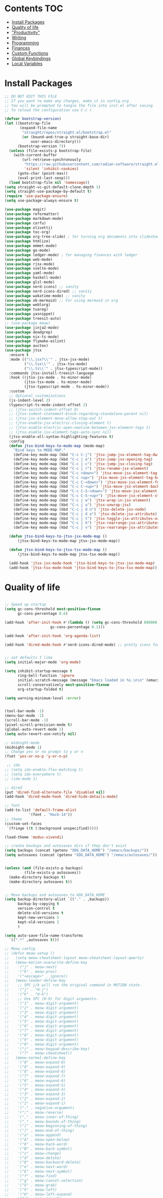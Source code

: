  #+PROPERTY: header-args :tangle init.el
* Lawrence Logoh's emacs config                                   :noexport:
* Contents                                                              :TOC:
- [[#install-packages][Install Packages]]
- [[#quality-of-life][Quality of life]]
- [[#productivity]["Productivity"]]
- [[#writing][Writing]]
- [[#programming][Programming]]
- [[#finances][Finances]]
- [[#custom-functions][Custom Functions]]
- [[#global-keybindings][Global Keybindings]]
- [[#local-variables][Local Variables]]

* Install Packages
#+begin_src emacs-lisp
;; DO NOT EDIT THIS FILE
;; If you want to make any changes, make it in config.org
;; You will be prompted to tangle the file into init.el after saving
;; To reload the configuration use C-c r

(defvar bootstrap-version)
(let ((bootstrap-file
       (expand-file-name
        "straight/repos/straight.el/bootstrap.el"
        (or (bound-and-true-p straight-base-dir)
            user-emacs-directory)))
      (bootstrap-version 7))
  (unless (file-exists-p bootstrap-file)
    (with-current-buffer
        (url-retrieve-synchronously
         "https://raw.githubusercontent.com/radian-software/straight.el/develop/install.el"
         'silent 'inhibit-cookies)
      (goto-char (point-max))
      (eval-print-last-sexp)))
  (load bootstrap-file nil 'nomessage))
(setq straight-vc-git-default-clone-depth 1)
(setq straight-use-package-by-default t)
(require 'use-package-ensure)
(setq use-package-always-ensure t)

(use-package magit)
(use-package reformatter)
(use-package markdown-mode)
(use-package corfu)
(use-package olivetti)
(use-package toc-org)
(use-package org-tree-slide) ; for turning org documents into slideshows
(use-package htmlize)
(use-package emmet-mode)
(use-package go-mode)
(use-package ledger-mode) ; for managing finances with ledger
(use-package web-mode)
(use-package rjsx-mode)
(use-package svelte-mode)
(use-package yaml-mode)
(use-package haskell-mode)
(use-package glsl-mode)
(use-package nerd-icons) ;; vanity
(use-package nerd-icons-dired) ;; vanity
(use-package wakatime-mode) ;; vanity
(use-package ob-mermaid) ;; For using mermaid in org
(use-package weblorg)
(use-package tuareg)
(use-package yasnippet)
(use-package treesit-auto)
;; (use-package meow)
(use-package jinja2-mode)
(use-package deadgrep)
(use-package nix-ts-mode)
(use-package flymake-eslint)
(use-package auctex)
(use-package jtsx
  :ensure t
  :mode (("\\.jsx?\\'" . jtsx-jsx-mode)
         ("\\.tsx\\'" . jtsx-tsx-mode)
         ("\\.ts\\'" . jtsx-typescript-mode))
  :commands jtsx-install-treesit-language
  :hook ((jtsx-jsx-mode . hs-minor-mode)
         (jtsx-tsx-mode . hs-minor-mode)
         (jtsx-typescript-mode . hs-minor-mode))
  :custom
  ;; Optional customizations
  (js-indent-level 2)
  (typescript-ts-mode-indent-offset 2)
  ;; (jtsx-switch-indent-offset 0)
  ;; (jtsx-indent-statement-block-regarding-standalone-parent nil)
  ;; (jtsx-jsx-element-move-allow-step-out t)
  ;; (jtsx-enable-jsx-electric-closing-element t)
  ;; (jtsx-enable-electric-open-newline-between-jsx-element-tags t)
  ;; (jtsx-enable-jsx-element-tags-auto-sync nil)
  (jtsx-enable-all-syntax-highlighting-features t)
  :config
  (defun jtsx-bind-keys-to-mode-map (mode-map)
    "Bind keys to MODE-MAP."
    (define-key mode-map (kbd "C-c C-j") 'jtsx-jump-jsx-element-tag-dwim)
    (define-key mode-map (kbd "C-c j o") 'jtsx-jump-jsx-opening-tag)
    (define-key mode-map (kbd "C-c j c") 'jtsx-jump-jsx-closing-tag)
    (define-key mode-map (kbd "C-c j r") 'jtsx-rename-jsx-element)
    (define-key mode-map (kbd "C-c <down>") 'jtsx-move-jsx-element-tag-forward)
    (define-key mode-map (kbd "C-c <up>") 'jtsx-move-jsx-element-tag-backward)
    (define-key mode-map (kbd "C-c C-<down>") 'jtsx-move-jsx-element-forward)
    (define-key mode-map (kbd "C-c C-<up>") 'jtsx-move-jsx-element-backward)
    (define-key mode-map (kbd "C-c C-S-<down>") 'jtsx-move-jsx-element-step-in-forward)
    (define-key mode-map (kbd "C-c C-S-<up>") 'jtsx-move-jsx-element-step-in-backward)
    (define-key mode-map (kbd "C-c j w") 'jtsx-wrap-in-jsx-element)
    (define-key mode-map (kbd "C-c j u") 'jtsx-unwrap-jsx)
    (define-key mode-map (kbd "C-c j d n") 'jtsx-delete-jsx-node)
    (define-key mode-map (kbd "C-c j d a") 'jtsx-delete-jsx-attribute)
    (define-key mode-map (kbd "C-c j t") 'jtsx-toggle-jsx-attributes-orientation)
    (define-key mode-map (kbd "C-c j h") 'jtsx-rearrange-jsx-attributes-horizontally)
    (define-key mode-map (kbd "C-c j v") 'jtsx-rearrange-jsx-attributes-vertically))
    
  (defun jtsx-bind-keys-to-jtsx-jsx-mode-map ()
      (jtsx-bind-keys-to-mode-map jtsx-jsx-mode-map))

  (defun jtsx-bind-keys-to-jtsx-tsx-mode-map ()
      (jtsx-bind-keys-to-mode-map jtsx-tsx-mode-map))

  (add-hook 'jtsx-jsx-mode-hook 'jtsx-bind-keys-to-jtsx-jsx-mode-map)
  (add-hook 'jtsx-tsx-mode-hook 'jtsx-bind-keys-to-jtsx-tsx-mode-map))

#+end_src

#+RESULTS:

* Quality of life
#+begin_src emacs-lisp

;; Speed up startup
(setq gc-cons-threshold most-positive-fixnum
      gc-cons-percentage 0.6)

(add-hook 'after-init-hook #'(lambda () (setq gc-cons-threshold 800000
					 gc-cons-percentage 0.1)))

(add-hook 'after-init-hook 'org-agenda-list)

(add-hook 'dired-mode-hook #'nerd-icons-dired-mode) ;; pretty icons for dired


;; set defaults I like
(setq initial-major-mode 'org-mode)

(setq inhibit-startup-message t
      ring-bell-function 'ignore
      initial-scratch-message (message "Emacs loaded in %s.\n\n" (emacs-init-time))
      scroll-conservatively most-positive-fixnum
      org-startup-folded t)

(setq warning-minimum-level :error)


(tool-bar-mode -1)
(menu-bar-mode -1)
(scroll-bar-mode -1)
(pixel-scroll-precision-mode t)
(global-auto-revert-mode 1)
(setq auto-revert-use-notify nil)

;; midnight-mode
(midnight-mode 1) 
;; Change yes or no prompt to y or n
(fset 'yes-or-no-p 'y-or-n-p)

 ;; ido
;; (setq ido-enable-flex-matching t)
;; (setq ido-everywhere t)
;; (ido-mode 1)

;; dired
(put 'dired-find-alternate-file 'disabled nil)
(add-hook 'dired-mode-hook 'dired-hide-details-mode)

;; font
(add-to-list 'default-frame-alist
	       '(font . "Hack-14"))
;; theme
(custom-set-faces
 `(fringe ((t (:background unspecified)))))

(load-theme 'modus-vivendi)

;; create backups and autosaves dirs if they don't exist
(setq backups (concat (getenv "XDG_DATA_HOME") "/emacs/backups/"))
(setq autosaves (concat (getenv "XDG_DATA_HOME") "/emacs/autosaves/"))


(unless (and (file-exists-p backups)
	     (file-exists-p autosaves))
  (make-directory backups t)
  (make-directory autosaves t))


;; Move backups and autosaves to XDG_DATA_HOME
(setq backup-directory-alist `(("." . ,backups))
      backup-by-copying t    
      version-control t      
      delete-old-versions t  
      kept-new-versions 5   
      kept-old-versions 2    
      )

(setq auto-save-file-name-transforms
  `((".*" ,autosaves t)))

;; Meow config
;; (defun meow-setup ()
;;   (setq meow-cheatsheet-layout meow-cheatsheet-layout-qwerty)
;;   (meow-motion-overwrite-define-key
;;    '("j" . meow-next)
;;    '("k" . meow-prev)
;;    '("<escape>" . ignore))
;;   (meow-leader-define-key
;;    ;; SPC j/k will run the original command in MOTION state.
;;    '("j" . "H-j")
;;    '("k" . "H-k")
;;    ;; Use SPC (0-9) for digit arguments.
;;    '("1" . meow-digit-argument)
;;    '("2" . meow-digit-argument)
;;    '("3" . meow-digit-argument)
;;    '("4" . meow-digit-argument)
;;    '("5" . meow-digit-argument)
;;    '("6" . meow-digit-argument)
;;    '("7" . meow-digit-argument)
;;    '("8" . meow-digit-argument)
;;    '("9" . meow-digit-argument)
;;    '("0" . meow-digit-argument)
;;    '("/" . meow-keypad-describe-key)
;;    '("?" . meow-cheatsheet))
;;   (meow-normal-define-key
;;    '("0" . meow-expand-0)
;;    '("9" . meow-expand-9)
;;    '("8" . meow-expand-8)
;;    '("7" . meow-expand-7)
;;    '("6" . meow-expand-6)
;;    '("5" . meow-expand-5)
;;    '("4" . meow-expand-4)
;;    '("3" . meow-expand-3)
;;    '("2" . meow-expand-2)
;;    '("1" . meow-expand-1)
;;    '("-" . negative-argument)
;;    '(";" . meow-reverse)
;;    '("," . meow-inner-of-thing)
;;    '("." . meow-bounds-of-thing)
;;    '("[" . meow-beginning-of-thing)
;;    '("]" . meow-end-of-thing)
;;    '("a" . meow-append)
;;    '("A" . meow-open-below)
;;    '("b" . meow-back-word)
;;    '("B" . meow-back-symbol)
;;    '("c" . meow-change)
;;    '("d" . meow-delete)
;;    '("D" . meow-backward-delete)
;;    '("e" . meow-next-word)
;;    '("E" . meow-next-symbol)
;;    '("f" . meow-find)
;;    '("g" . meow-cancel-selection)
;;    '("G" . meow-grab)
;;    '("h" . meow-left)
;;    '("H" . meow-left-expand)
;;    '("i" . meow-insert)
;;    '("I" . meow-open-above)
;;    '("j" . meow-next)
;;    '("J" . meow-next-expand)
;;    '("k" . meow-prev)
;;    '("K" . meow-prev-expand)
;;    '("l" . meow-right)
;;    '("L" . meow-right-expand)
;;    '("m" . meow-join)
;;    '("n" . meow-search)
;;    '("o" . meow-block)
;;    '("O" . meow-to-block)
;;    '("p" . meow-yank)
;;    '("q" . meow-quit)
;;    '("Q" . meow-goto-line)
;;    '("r" . meow-replace)
;;    '("R" . meow-swap-grab)
;;    '("s" . meow-kill)
;;    '("t" . meow-till)
;;    '("u" . meow-undo)
;;    '("U" . meow-undo-in-selection)
;;    '("v" . meow-visit)
;;    '("w" . meow-mark-word)
;;    '("W" . meow-mark-symbol)
;;    '("x" . meow-line)
;;    '("X" . meow-goto-line)
;;    '("y" . meow-save)
;;    '("Y" . meow-sync-grab)
;;    '("z" . meow-pop-selection)
;;    '("'" . repeat)
;;    '("<escape>" . ignore)))

;; (require 'meow)
;; (meow-setup)
;; (meow-global-mode 1)
#+end_src
* "Productivity"
I've created all these systems to be productive because I like them.
You don't need them if your goal is to be productive.
All you need is a pen and paper or in my case, an org file.
#+begin_src emacs-lisp
(setq org-lowest-priority ?E)
(setq org-default-priority ?E)

  (setq org-todo-keywords
	'((sequence "TODO(t)" "DOING(x)" "WAITING(w)" "|" "DONE(d)" )))

  (setq org-todo-keyword-faces
	'(("TODO" . "#a4202a")
	  ("DOING" . org-warning)
	  ("WAITING" . "#dbbe5f")
	  ))
;; Colors are from https://protesilaos.com/emacs/modus-themes-colors
(setq org-log-into-drawer t)

;; Capture
(setq org-capture-bookmark nil)
(setq org-directory "~/lms/")
(setq org-default-notes-file (concat org-directory "in.org"))

(setq org-capture-templates
      '(("n" "next action" entry (file+headline "~/lms/actions.org" "Tasks")
	 "** TODO %?\n  %i\n")
	("i" "In box" entry (file+headline org-default-notes-file "In basket")
	 "** %?\n  %i\n")
	("a" "agenda" entry (file+headline "~/lms/cal.org" "Calendar")
	 "** TODO %?\n  %i\n")
	("j" "journal entry" entry (file "~/lms/journal.org")
	 "\n* %(shell-command-to-string \"date '+%d-%m-%Y'\")%i%?")	
	("z" "zettel" entry
	 (file (lambda ()
		 (concat "~/zet/" (format-time-string "%Y") "/" (format-time-string "%s") ".org" )))
	 "\n* %i %?")
	))                       

;; Agenda
(setq org-agenda-files '("~/lms/cal.org" "~/lms/work.org"))
(setq org-agenda-span 1)

;; Habits
(add-to-list 'org-modules 'org-habit t)
(setq org-habit-graph-column 45)
(setq org-habit-show-habits-only-for-today nil)

;; Timer

(setq org-clock-sound "~/.config/emacs/bell.wav")


;; Yasnippet
(setq yas-snippet-dirs
      '("~/.config/emacs/snippets"            
        ))

(yas-global-mode 1)

#+end_src

* Writing
#+begin_src emacs-lisp
(setq org-startup-indented t)
(setq org-indent-mode-turns-on-hiding-stars nil)
;; spellcheck
(add-hook 'text-mode-hook 'flyspell-mode)

;; toc-org
(if (require 'toc-org nil t)
    (progn
      (add-hook 'org-mode-hook 'toc-org-mode)))

(with-eval-after-load "org-tree-slide"
  (define-key org-tree-slide-mode-map (kbd "<f9>") 'org-tree-slide-move-previous-tree)
  (define-key org-tree-slide-mode-map (kbd "<f10>") 'org-tree-slide-move-next-tree)
  )

(setq org-latex-listings 'minted
      org-latex-packages-alist '(("" "minted"))
      org-latex-pdf-process
      '("pdflatex -shell-escape -interaction nonstopmode -output-directory %o %f"
        "pdflatex -shell-escape -interaction nonstopmode -output-directory %o %f"))


(setq org-latex-compiler "xelatex")
(setq org-export-allow-bind-keywords t)
(setq org-latex-pdf-process
      (list (concat "latexmk -"
                    org-latex-compiler 
                    " -shell-escape  -recorder -synctex=1 -bibtex-cond %b")))

(setq org-latex-listings t)

(setq org-latex-default-packages-alist
      '(("" "graphicx" t)
        ("" "grffile" t)
        ("" "longtable" nil)
        ("" "wrapfig" nil)
        ("" "rotating" nil)
        ("normalem" "ulem" t)
        ("" "amsmath" t)
        ("" "textcomp" t)
        ("" "amssymb" t)
        ("" "capt-of" nil)
        ("" "hyperref" nil)))

(setq org-latex-classes
'(("article"
"\\RequirePackage{fix-cm}
\\PassOptionsToPackage{svgnames}{xcolor}
\\documentclass[11pt]{article}
\\usepackage{fontspec}
\\setmainfont{Inter}
\\setsansfont[Scale=MatchLowercase]{Fira Sans}
\\setmonofont[Scale=MatchLowercase]{Fira Mono}
\\usepackage{sectsty}
\\allsectionsfont{\\sffamily}
\\usepackage{enumitem}
\\setlist[description]{style=unboxed,font=\\sffamily\\bfseries}
\\usepackage{listings}
\\lstset{frame=single,aboveskip=1em,
	framesep=.5em,backgroundcolor=\\color{AliceBlue},
	rulecolor=\\color{LightSteelBlue},framerule=1pt}
\\usepackage{xcolor}
\\newcommand\\basicdefault[1]{\\scriptsize\\color{Black}\\ttfamily#1}
\\lstset{basicstyle=\\basicdefault{\\spaceskip1em}}
\\lstset{literate=
	    {§}{{\\S}}1
	    {©}{{\\raisebox{.125ex}{\\copyright}\\enspace}}1
	    {«}{{\\guillemotleft}}1
	    {»}{{\\guillemotright}}1
	    {Á}{{\\'A}}1
	    {Ä}{{\\\"A}}1
	    {É}{{\\'E}}1
	    {Í}{{\\'I}}1
	    {Ó}{{\\'O}}1
	    {Ö}{{\\\"O}}1
	    {Ú}{{\\'U}}1
	    {Ü}{{\\\"U}}1
	    {ß}{{\\ss}}2
	    {à}{{\\`a}}1
	    {á}{{\\'a}}1
	    {ä}{{\\\"a}}1
	    {é}{{\\'e}}1
	    {í}{{\\'i}}1
	    {ó}{{\\'o}}1
	    {ö}{{\\\"o}}1
	    {ú}{{\\'u}}1
	    {ü}{{\\\"u}}1
	    {¹}{{\\textsuperscript1}}1
            {²}{{\\textsuperscript2}}1
            {³}{{\\textsuperscript3}}1
	    {ı}{{\\i}}1
	    {—}{{---}}1
	    {’}{{'}}1
	    {…}{{\\dots}}1
            {⮠}{{$\\hookleftarrow$}}1
	    {␣}{{\\textvisiblespace}}1,
	    keywordstyle=\\color{DarkGreen}\\bfseries,
	    identifierstyle=\\color{DarkRed},
	    commentstyle=\\color{Gray}\\upshape,
	    stringstyle=\\color{DarkBlue}\\upshape,
	    emphstyle=\\color{Chocolate}\\upshape,
	    showstringspaces=false,
	    columns=fullflexible,
	    keepspaces=true}
\\usepackage[a4paper,margin=1in,left=1.5in,right=1.5in]{geometry}
\\usepackage{parskip}
\\makeatletter
\\renewcommand{\\maketitle}{%
  \\begingroup\\parindent0pt
  \\sffamily
  \\Huge{\\bfseries\\@title}\\par\\bigskip
  \\LARGE{\\bfseries\\@author}\\par\\medskip
  \\normalsize\\@date\\par\\bigskip
  \\endgroup\\@afterindentfalse\\@afterheading}
\\makeatother
[DEFAULT-PACKAGES]
\\hypersetup{linkcolor=Blue,urlcolor=DarkBlue,
  citecolor=DarkRed,colorlinks=true}
\\AtBeginDocument{\\renewcommand{\\UrlFont}{\\ttfamily}}
[PACKAGES]
[EXTRA]"
("\\section{%s}" . "\\section*{%s}")
("\\subsection{%s}" . "\\subsection*{%s}")
("\\subsubsection{%s}" . "\\subsubsection*{%s}")
("\\paragraph{%s}" . "\\paragraph*{%s}")
("\\subparagraph{%s}" . "\\subparagraph*{%s}"))

("report" "\\documentclass[11pt]{report}"
("\\part{%s}" . "\\part*{%s}")
("\\chapter{%s}" . "\\chapter*{%s}")
("\\section{%s}" . "\\section*{%s}")
("\\subsection{%s}" . "\\subsection*{%s}")
("\\subsubsection{%s}" . "\\subsubsection*{%s}"))

("book" "\\documentclass[11pt]{book}"
("\\part{%s}" . "\\part*{%s}")
("\\chapter{%s}" . "\\chapter*{%s}")
("\\section{%s}" . "\\section*{%s}")
("\\subsection{%s}" . "\\subsection*{%s}")
("\\subsubsection{%s}" . "\\subsubsection*{%s}"))))

(setq org-src-fontify-natively t)


    

;; Wrap text at 72 columns
(add-hook 'text-mode-hook #'auto-fill-mode)
(setq-default fill-column 72)


#+end_src

#+RESULTS:
: 72

* Programming
#+begin_src emacs-lisp
;; Treesitter
(global-treesit-auto-mode)
(setq treesit-auto-install 'prompt)
(setq treesit-font-lock-level 4)

(setq treesit-language-source-alist
      '((typescript . ("https://github.com/tree-sitter/tree-sitter-typescript" "master" "typescript/src"))
        (tsx . ("https://github.com/tree-sitter/tree-sitter-typescript" "master" "tsx/src"))
        (python . ("https://github.com/tree-sitter/tree-sitter-python"))
	  (rust . ("https://github.com/tree-sitter/tree-sitter-rust"))
	  (haskell . ("https://github.com/tree-sitter/tree-sitter-haskell"))
	  ))

(dolist (source treesit-language-source-alist)
  (unless (treesit-ready-p (car source))
    (treesit-install-language-grammar (car source))))

;; (add-to-list 'auto-mode-alist '("\\.ts\\'" . typescript-ts-mode))
;; (add-to-list 'auto-mode-alist '("\\.tsx\\'" . tsx-ts-mode))
(add-to-list 'major-mode-remap-alist '(python-mode . python-ts-mode))
(add-to-list 'auto-mode-alist '("\\.rs\\'" . rust-ts-mode))
(add-to-list 'auto-mode-alist '("\\.hs\\'" . haskell-ts-mode))
(add-to-list 'auto-mode-alist '("\\.nix\\'" . nix-ts-mode))



;; Wakatime
(global-wakatime-mode)
(setq wakatime-api-key (getenv "WAKATIME_API_KEY"))
;; Make eglot faster with tsserver
(fset #'jsonrpc--log-event #'ignore)
;; corfu
(setq corfu-auto t)
(setq corfu-auto-delay 0)
(setq tcorfu-auto-prefix 1)

;; code blocks
(setq org-confirm-babel-evaluate nil)
(setq org-edit-src-content-indentation 0)
(org-babel-do-load-languages
 'org-babel-load-languages
 '((mermaid . t) (python . t) (shell . t) (C . t) (js . t)))

;; projects
;; Replace shell with ansi-term
(defun project-ansi-term ()
  "Start an ansi-term in the current project's root directory."
  (interactive)
  (let* ((default-directory (project-root (project-current t)))
         (buffer-name (format "%s-term" (project-name (project-current t))))
         (existing-buffer (get-buffer buffer-name)))
    (if existing-buffer
        (switch-to-buffer existing-buffer)
      (ansi-term (getenv "SHELL") buffer-name))))

;; Advice to override project-shell with ansi-term
(defun project-shell-override (orig-fun &rest args)
  "Advice to replace project-shell with ansi-term."
  (project-ansi-term))

;; Apply the advice to project-shell
(advice-add 'project-shell :around #'project-shell-override)

;; Formatting modes
(reformatter-define go-format
  :program "gofmt"
  :lighter " GF")


(reformatter-define python-format
  :program "black"
  :args '("-")
  :lighter " PYF")

(reformatter-define js-format
  :program "prettier"
  :args '("--write" "--parser" "babel-flow")
  :lighter " JSF")

(reformatter-define tsx-ts-format
  :program "prettier"
  :args '("--write" "--parser" "babel-flow")
  :lighter " TSF")

(defvar my-format-modes '("go" "python" "js" "tsx-ts"))

(dolist (mode my-format-modes)
  (add-hook (intern (concat mode "-mode-hook"))
            (intern (concat mode "-format-on-save-mode"))))


;; general hooks
(add-hook 'prog-mode-hook 'display-line-numbers-mode)
(add-hook 'prog-mode-hook 'flyspell-prog-mode)
(add-hook 'prog-mode-hook 'eglot-ensure)
(add-hook 'prog-mode-hook 'corfu-mode)
(add-hook 'sgml-mode-hook 'emmet-mode) ;; Auto-start on any markup modes
(add-hook 'css-mode-hook  'emmet-mode) ;; enable Emmet's css abbreviation.
(add-hook 'web-mode-hook  'emmet-mode)
(add-hook 'rjsx-mode-hook  'emmet-mode)
(add-hook 'ts-tsx-mode-hook  'emmet-mode)

#+end_src

* Finances
#+begin_src emacs-lisp
(setq ledger-reconcile-default-commodity "GHS")

(setq ledger-reports
      '(("Balance"              "ledger -f %(ledger-file) bal")
        ("Debts Overview"       "ledger -f %(ledger-file) bal Assets:Receivables Liabilities:Payables")
        ("Receivables register" "ledger -f %(ledger-file) reg Assets:Receivables")
        ("Payables register"    "ledger -f %(ledger-file) reg Liabilities:Payables")))

#+end_src
* Custom Functions
#+begin_src elisp
(defun config-reload ()
  (interactive)
  (load-file user-init-file)) 

(defun zet-search ()
  "Search through Zettelkasten notes in ~/zet using deadgrep"
  (interactive)
  (let ((zet-dir (expand-file-name "~/zet")))

    ;; Check if directory exists
    (unless (file-directory-p zet-dir)
      (error "Zettelkasten directory ~/zet does not exist"))
    
    ;; Check if ripgrep is installed
    (unless (executable-find "rg")
      (error "ripgrep (rg) is not installed. Please install it first"))
    
    ;; Set the extra arguments before creating the search buffer
    (setq-local deadgrep-extra-arguments 
                '("--glob" "!LICENSE" 
                  "--glob" "!README.md"))
    
    (let* ((default-directory zet-dir)
           (search-term (read-string "Search zettelkasten: ")))
      ;; Ensure deadgrep-project-root is set
      (setq-local deadgrep-project-root default-directory)
      (deadgrep search-term))))

#+end_src

* Global Keybindings
#+begin_src emacs-lisp
(global-set-key (kbd "C-c c") 'org-capture)
(global-set-key (kbd "C-c t") 'ansi-term)
(global-set-key (kbd "C-c r") 'config-reload)
(global-set-key (kbd "C-c z") 'zet-search)
(global-set-key (kbd "M-<f2>") 'modus-themes-toggle) ; toggle light and dark modus themes
(global-set-key (kbd "C-z") 'replace-string)
(global-set-key (kbd "C-x g") 'magit-status)
(global-set-key (kbd "C-c a") 'org-agenda)
(global-set-key (kbd "<f8>") 'org-tree-slide-mode)

#+end_src

* Local Variables
This is what asks if you want to tangle.
You may need to enter =y= when you first open this file to mark them as
safe.

;; Local Variables: 
;; eval: (add-hook 'after-save-hook (lambda ()(if (y-or-n-p "Tangle?")(org-babel-tangle))) nil t) 
;; End:

The code below marks them as safe in the future.


#+begin_src emacs-lisp
(add-to-list 'safe-local-variable-values '(eval add-hook 'after-save-hook
	   (lambda nil
	     (if
		 (y-or-n-p "Tangle?")
		 (org-babel-tangle)))
	   nil t))
#+end_src

